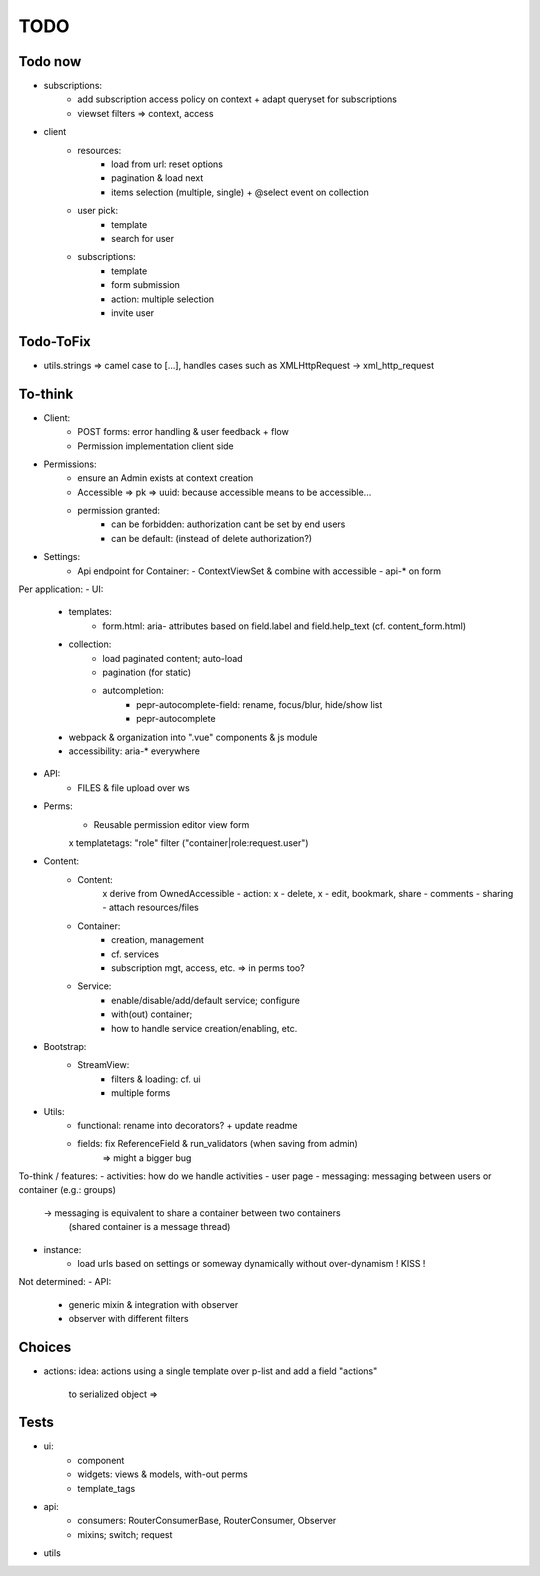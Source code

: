 TODO
====

Todo now
--------

- subscriptions:
   - add subscription access policy on context + adapt queryset for subscriptions
   - viewset filters => context, access
- client
   - resources:
      - load from url: reset options
      - pagination & load next
      - items selection (multiple, single) + @select event on collection
   - user pick:
      - template
      - search for user
   - subscriptions:
      - template
      - form submission
      - action: multiple selection
      - invite user

Todo-ToFix
----------
- utils.strings => camel case to [...], handles cases such as XMLHttpRequest -> xml_http_request


To-think
-------
- Client:
   - POST forms: error handling & user feedback + flow
   - Permission implementation client side

- Permissions:
   - ensure an Admin exists at context creation
   - Accessible => pk => uuid: because accessible means to be accessible...
   - permission granted:
      - can be forbidden: authorization cant be set by end users
      - can be default: (instead of delete authorization?)

- Settings:
   - Api endpoint for Container:
     - ContextViewSet & combine with accessible
     - api-* on form


Per application:
- UI:
   - templates:
      - form.html: aria- attributes based on field.label and field.help_text (cf. content_form.html)
   - collection:
      - load paginated content; auto-load
      - pagination (for static)
      - autcompletion:
         - pepr-autocomplete-field: rename, focus/blur, hide/show list
         - pepr-autocomplete
   - webpack & organization into ".vue" components & js module
   - accessibility: aria-* everywhere
- API:
   - FILES & file upload over ws
- Perms:
   - Reusable permission editor view form
   x templatetags: "role" filter ("container|role:request.user")
- Content:
   - Content:
      x derive from OwnedAccessible
      - action: x - delete, x - edit, bookmark, share
      - comments
      - sharing
      - attach resources/files
   - Container:
      - creation, management
      - cf. services
      - subscription mgt, access, etc. => in perms too?
   - Service:
      - enable/disable/add/default service; configure
      - with(out) container;
      - how to handle service creation/enabling, etc.
- Bootstrap:
   - StreamView:
      - filters & loading: cf. ui
      - multiple forms
- Utils:
   - functional: rename into decorators? + update readme
   - fields: fix ReferenceField & run_validators (when saving from admin)
      => might a bigger bug

To-think / features:
- activities: how do we handle activities
- user page
- messaging: messaging between users or container (e.g.: groups)
   -> messaging is equivalent to share a container between two containers
      (shared container is a message thread)
- instance:
   - load urls based on settings or someway dynamically without over-dynamism
     ! KISS !


Not determined:
- API:
   - generic mixin & integration with observer
   - observer with different filters


Choices
-------

- actions:
  idea: actions using a single template over p-list and add a field "actions"
        to serialized object => 


Tests
-----
- ui:
   - component
   - widgets: views & models, with-out perms
   - template_tags
- api:
   - consumers: RouterConsumerBase, RouterConsumer, Observer
   - mixins; switch; request
- utils


